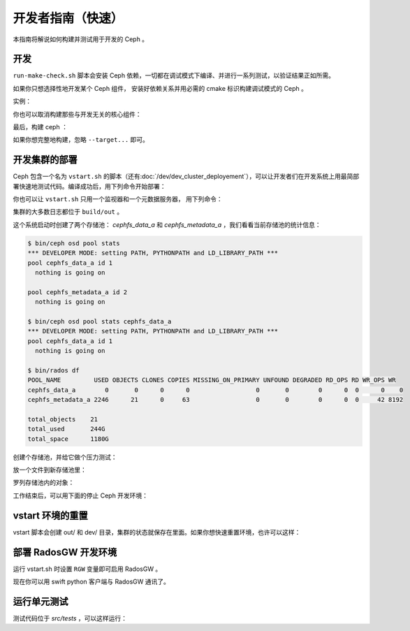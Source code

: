 ====================
 开发者指南（快速）
====================

本指南将解说如何构建并测试用于开发的 Ceph 。

开发
----

``run-make-check.sh`` 脚本会安装 Ceph 依赖，一切都在调试模式下\
编译、并进行一系列测试，以验证结果正如所需。

.. prompt:: bash $

   ./run-make-check.sh

如果你只想选择性地开发某个 Ceph 组件，
安装好依赖关系并用必需的 cmake 标识构建调试模式的 Ceph 。

实例：

.. prompt:: bash $

   ./install-deps.sh
   ./do_cmake.sh -DWITH_MANPAGE=OFF -DWITH_BABELTRACE=OFF -DWITH_MGR_DASHBOARD_FRONTEND=OFF

你也可以取消构建那些与开发无关的核心组件：

.. prompt:: bash $

   ./do_cmake.sh ... -DWITH_RBD=OFF -DWITH_KRBD=OFF -DWITH_RADOSGW=OFF

最后，构建 ceph ：

.. prompt:: bash $

   cmake --build build [--target <target>...]

如果你想完整地构建，忽略 ``--target...`` 即可。


开发集群的部署
--------------
.. Running a development deployment

Ceph 包含一个名为 ``vstart.sh`` 的脚本（还有\ \
:doc:`/dev/dev_cluster_deployement`\ ），可以让开发者们在开发\
系统上用最简部署快速地测试代码。编译成功后，用下列命令开始部署：

.. prompt:: bash $

   cd build
   ../src/vstart.sh -d -n

你也可以让 ``vstart.sh`` 只用一个监视器和一个元数据服务器，
用下列命令：

.. prompt:: bash $

   env MON=1 MDS=1 ../src/vstart.sh -d -n -x

集群的大多数日志都位于 ``build/out`` 。

这个系统启动时创建了两个存储池： `cephfs_data_a` 和
`cephfs_metadata_a` ，我们看看当前存储池的统计信息：

.. code-block:: console

   $ bin/ceph osd pool stats
   *** DEVELOPER MODE: setting PATH, PYTHONPATH and LD_LIBRARY_PATH ***
   pool cephfs_data_a id 1
     nothing is going on

   pool cephfs_metadata_a id 2
     nothing is going on

   $ bin/ceph osd pool stats cephfs_data_a
   *** DEVELOPER MODE: setting PATH, PYTHONPATH and LD_LIBRARY_PATH ***
   pool cephfs_data_a id 1
     nothing is going on

   $ bin/rados df
   POOL_NAME         USED OBJECTS CLONES COPIES MISSING_ON_PRIMARY UNFOUND DEGRADED RD_OPS RD WR_OPS WR
   cephfs_data_a        0       0      0      0                  0       0        0      0  0      0    0
   cephfs_metadata_a 2246      21      0     63                  0       0        0      0  0     42 8192

   total_objects    21
   total_used       244G
   total_space      1180G


创建个存储池，并给它做个压力测试：

.. prompt:: bash $

   bin/ceph osd pool create mypool
   bin/rados -p mypool bench 10 write -b 123

放一个文件到新存储池里：

.. prompt:: bash $

   bin/rados -p mypool put objectone <somefile>
   bin/rados -p mypool put objecttwo <anotherfile>

罗列存储池内的对象：

.. prompt:: bash $

   bin/rados -p mypool ls

工作结束后，可以用下面的停止 Ceph 开发环境：

.. prompt:: bash $

   ../src/stop.sh

vstart 环境的重置
-----------------
.. Resetting your vstart environment

vstart 脚本会创建 out/ 和 dev/ 目录，集群的状态就保存在里面。\
如果你想快速重置环境，也许可以这样：

.. prompt:: bash [build]$

   ../src/stop.sh
   rm -rf out dev
   env MDS=1 MON=1 OSD=3 ../src/vstart.sh -n -d

部署 RadosGW 开发环境
---------------------
.. Running a RadosGW development environment

运行 vstart.sh 时设置 ``RGW`` 变量即可启用 RadosGW 。

.. prompt:: bash $

   cd build
   RGW=1 ../src/vstart.sh -d -n -x

现在你可以用 swift python 客户端与 RadosGW 通讯了。

.. prompt:: bash $

   swift -A http://localhost:8000/auth -U test:tester -K testing list
   swift -A http://localhost:8000/auth -U test:tester -K testing upload mycontainer ceph
   swift -A http://localhost:8000/auth -U test:tester -K testing list


运行单元测试
------------

测试代码位于 `src/tests` ，可以这样运行：

.. prompt:: bash $

   (cd build && ninja check)
